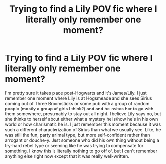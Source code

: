 #+TITLE: Trying to find a Lily POV fic where I literally only remember one moment?

* Trying to find a Lily POV fic where I literally only remember one moment?
:PROPERTIES:
:Author: slugcharmer
:Score: 1
:DateUnix: 1579834217.0
:DateShort: 2020-Jan-24
:FlairText: What's That Fic?
:END:
I'm pretty sure it takes place post-Hogwarts and it's James/Lily. I just remember one moment where Lily is at Hogsmeade and she sees Sirius coming out of Three Broomsticks or some pub with a group of random people (mostly a group of girls I think?) and and he invites her to go with them somewhere, presumably to stay out all night. I believe Lily says no, but she thinks to herself about either what a mystery he is/how he's in his own world or how charismatic he is. I just remember this moment because it was such a different characterization of Sirius than what we usually see. Like, he was still the fun, party animal type, but more self-confident rather than arrogant or douche-y. Just someone who did his own thing without being a try-hard rebel type or seeming like he was trying to compensate for something. I know this is literally nothing to go off of, but I can't remember anything else right now except that it was really well-written.

